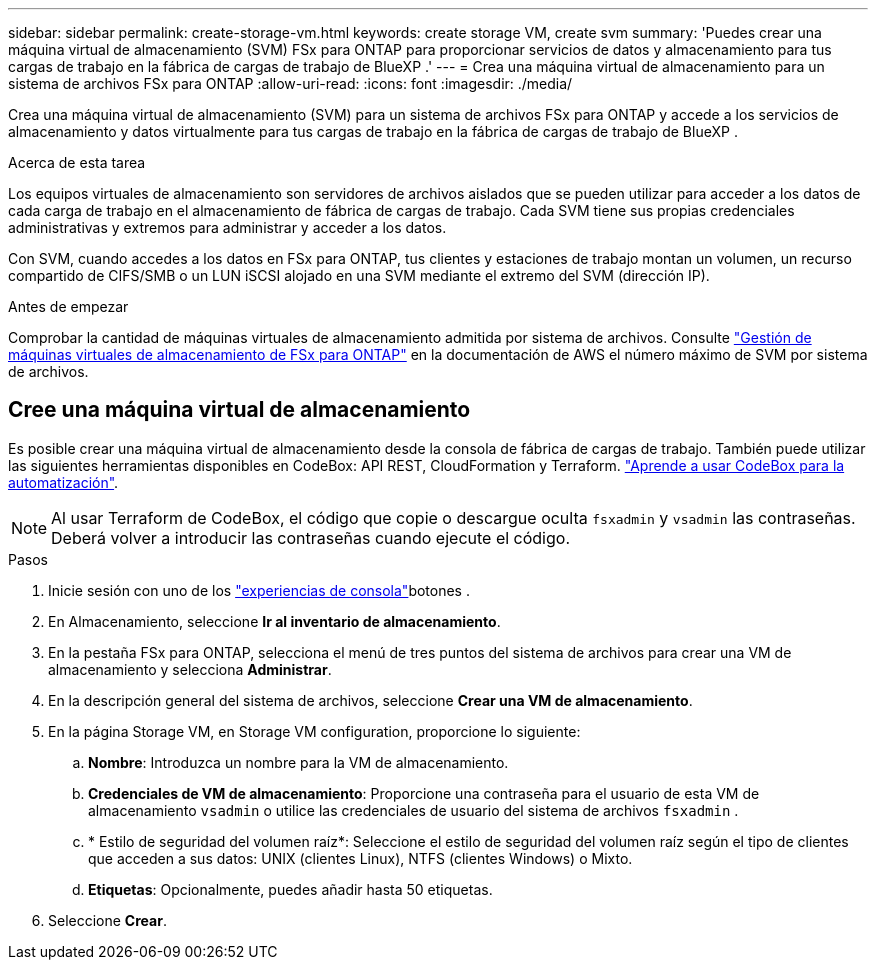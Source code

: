 ---
sidebar: sidebar 
permalink: create-storage-vm.html 
keywords: create storage VM, create svm 
summary: 'Puedes crear una máquina virtual de almacenamiento (SVM) FSx para ONTAP para proporcionar servicios de datos y almacenamiento para tus cargas de trabajo en la fábrica de cargas de trabajo de BlueXP .' 
---
= Crea una máquina virtual de almacenamiento para un sistema de archivos FSx para ONTAP
:allow-uri-read: 
:icons: font
:imagesdir: ./media/


[role="lead"]
Crea una máquina virtual de almacenamiento (SVM) para un sistema de archivos FSx para ONTAP y accede a los servicios de almacenamiento y datos virtualmente para tus cargas de trabajo en la fábrica de cargas de trabajo de BlueXP .

.Acerca de esta tarea
Los equipos virtuales de almacenamiento son servidores de archivos aislados que se pueden utilizar para acceder a los datos de cada carga de trabajo en el almacenamiento de fábrica de cargas de trabajo. Cada SVM tiene sus propias credenciales administrativas y extremos para administrar y acceder a los datos.

Con SVM, cuando accedes a los datos en FSx para ONTAP, tus clientes y estaciones de trabajo montan un volumen, un recurso compartido de CIFS/SMB o un LUN iSCSI alojado en una SVM mediante el extremo del SVM (dirección IP).

.Antes de empezar
Comprobar la cantidad de máquinas virtuales de almacenamiento admitida por sistema de archivos. Consulte link:https://docs.aws.amazon.com/fsx/latest/ONTAPGuide/managing-svms.html#max-svms["Gestión de máquinas virtuales de almacenamiento de FSx para ONTAP"^] en la documentación de AWS el número máximo de SVM por sistema de archivos.



== Cree una máquina virtual de almacenamiento

Es posible crear una máquina virtual de almacenamiento desde la consola de fábrica de cargas de trabajo. También puede utilizar las siguientes herramientas disponibles en CodeBox: API REST, CloudFormation y Terraform. link:https://docs.netapp.com/us-en/workload-setup-admin/use-codebox.html#how-to-use-codebox["Aprende a usar CodeBox para la automatización"^].


NOTE: Al usar Terraform de CodeBox, el código que copie o descargue oculta `fsxadmin` y `vsadmin` las contraseñas. Deberá volver a introducir las contraseñas cuando ejecute el código.

.Pasos
. Inicie sesión con uno de los link:https://docs.netapp.com/us-en/workload-setup-admin/console-experiences.html["experiencias de consola"^]botones .
. En Almacenamiento, seleccione *Ir al inventario de almacenamiento*.
. En la pestaña FSx para ONTAP, selecciona el menú de tres puntos del sistema de archivos para crear una VM de almacenamiento y selecciona *Administrar*.
. En la descripción general del sistema de archivos, seleccione *Crear una VM de almacenamiento*.
. En la página Storage VM, en Storage VM configuration, proporcione lo siguiente:
+
.. *Nombre*: Introduzca un nombre para la VM de almacenamiento.
.. *Credenciales de VM de almacenamiento*: Proporcione una contraseña para el usuario de esta VM de almacenamiento `vsadmin` o utilice las credenciales de usuario del sistema de archivos `fsxadmin` .
.. * Estilo de seguridad del volumen raíz*: Seleccione el estilo de seguridad del volumen raíz según el tipo de clientes que acceden a sus datos: UNIX (clientes Linux), NTFS (clientes Windows) o Mixto.
.. *Etiquetas*: Opcionalmente, puedes añadir hasta 50 etiquetas.


. Seleccione *Crear*.

